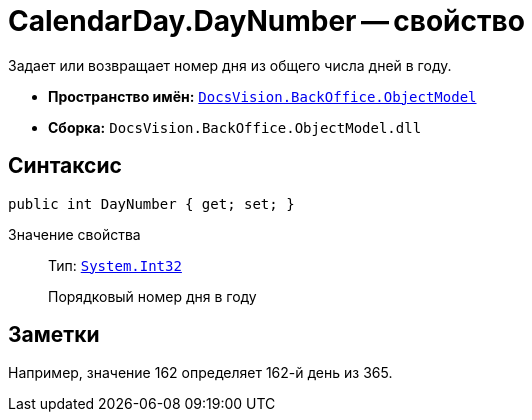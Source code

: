 = CalendarDay.DayNumber -- свойство

Задает или возвращает номер дня из общего числа дней в году.

* *Пространство имён:* `xref:api/DocsVision/Platform/ObjectModel/ObjectModel_NS.adoc[DocsVision.BackOffice.ObjectModel]`
* *Сборка:* `DocsVision.BackOffice.ObjectModel.dll`

== Синтаксис

[source,csharp]
----
public int DayNumber { get; set; }
----

Значение свойства::
Тип: `http://msdn.microsoft.com/ru-ru/library/system.int32.aspx[System.Int32]`
+
Порядковый номер дня в году

== Заметки

Например, значение 162 определяет 162-й день из 365.
